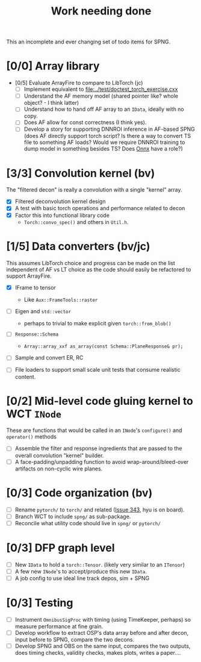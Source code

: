 #+title: Work needing done

This an incomplete and ever changing set of todo items for SPNG.

* [0/0] Array library 

- [0/5] Evaluate ArrayFire to compare to LibTorch (jc)
  - [ ] Implement equivalent to [[file:../test/doctest_torch_exercise.cxx]] 
  - [ ] Understand the AF memory model (shared pointer like?  whole object? - I think latter)
  - [ ] Understand how to hand off AF array to an ~IData~, ideally with no copy.
  - [ ] Does AF allow for const correctness (I think yes).
  - [ ] Develop a story for supporting DNNROI inference in AF-based SPNG (does AF directly support torch script?  Is there a way to convert TS file to something AF loads?  Would we require DNNROI training to dump model in something besides TS? Does [[https://onnx.ai/][Onnx]] have a role?)

* [3/3] Convolution kernel (bv)

The "filtered decon" is really a convolution with a single "kernel" array.

  - [X] Filtered deconvolution kernel design
  - [X] A test with basic torch operations and performance related to decon
  - [X] Factor this into functional library code
    - ~Torch::convo_spec()~ and others in ~Util.h~.

* [1/5] Data converters (bv/jc)

This assumes LibTorch choice and progress can be made on the list independent of AF vs LT choice as the code should easily be refactored to support ArrayFire.

  - [X] IFrame to tensor
    - Like ~Aux::FrameTools::raster~ 

  - [ ] Eigen and ~std::vector~
    - perhaps to trivial to make explicit given ~torch::from_blob()~

  - [ ] ~Response::Schema~

    - ~Array::array_xxf as_array(const Schema::PlaneResponse& pr);~

  - [ ] Sample and convert ER, RC

  - [ ] File loaders to support small scale unit tests that consume realistic content.

* [0/2] Mid-level code gluing kernel to WCT ~INode~

  These are functions that would be called in an ~INode~'s ~configure()~ and ~operator()~ methods

  - [ ] Assemble the filter and response ingredients that are passed to the overall convolution "kernel" builder.
  - [ ] A face-padding/unpadding function to avoid wrap-around/bleed-over artifacts on non-cyclic wire planes.

* [0/3] Code organization (bv)
  - [ ] Rename ~pytorch/~ to ~torch/~ and related ([[https://github.com/WireCell/wire-cell-toolkit/issues/343][Issue 343]], hyu is on board).
  - [ ] Branch WCT to include ~spng/~ as sub-package.
  - [ ] Reconcile what utility code should live in ~spng/~ or ~pytorch/~

* [0/3] DFP graph level
  - [ ] New ~IData~ to hold a ~torch::Tensor~. (likely very similar to an ~ITensor~)
  - [ ] A few new ~INode~'s to accept/produce this new ~IData~.
  - [ ] A job config to use ideal line track depos, sim + SPNG

* [0/3] Testing 
  - [ ] Instrument ~OmnibusSigProc~ with timing (using TimeKeeper, perhaps) so measure performance at fine grain.
  - [ ] Develop workflow to extract OSP's data array before and after decon, input before to SPNG, compare the two decons.
  - [ ] Develop SPNG and OBS on the same input, compares the two outputs, does timing checks, validity checks, makes plots, writes a paper....



